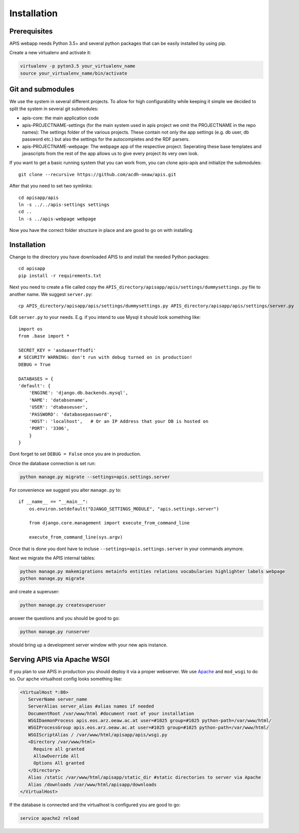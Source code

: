Installation
============

Prerequisites
-------------

APIS webapp needs Python 3.5+ and several python packages that can be easily installed by using pip.

Create a new virtualenv and activate it:

.. code-block:: console

   virtualenv -p pyton3.5 your_virtualenv_name
   source your_virtualenv_name/bin/activate

Git and submodules
------------------

We use the system in several different projects. To allow for high configurability while keeping it simple we decided
to split the system in several git submodules:

* apis-core: the main application code
* apis-PROJECTNAME-settings (for the main system used in apis project we omit the PROJECTNAME in the repo names): The settings folder of the various projects. These contain not only the app settings (e.g.
  db user, db password etc.) but also the settings for the autocompletes and the RDF parsers.
* apis-PROJECTNAME-webpage: The webpage app of the respective project. Seperating these base templates and javascripts
  from the rest of the app allows us to give every project its very own look.

If you want to get a basic running system that you can work from, you can clone apis-apis and initialize the submodules::

    git clone --recursive https://github.com/acdh-oeaw/apis.git

After that you need to set two symlinks::

    cd apisapp/apis
    ln -s ../../apis-settings settings
    cd ..
    ln -s ../apis-webpage webpage

Now you have the correct folder structure in place and are good to go on with installing

Installation
------------

Change to the directory you have downloaded APIS to and install the needed Python packages::

    cd apisapp
    pip install -r requirements.txt

Next you need to create a file called copy the ``APIS_directory/apisapp/apis/settings/dummysettings.py`` file to another name.
We suggest ``server.py``::

    cp APIS_directory/apisapp/apis/settings/dummysettings.py APIS_directory/apisapp/apis/settings/server.py

Edit ``server.py`` to your needs. E.g. if you intend to use Mysql it should look something like::

    import os
    from .base import *

    SECRET_KEY = 'asdaaserffsdfi'
    # SECURITY WARNING: don't run with debug turned on in production!
    DEBUG = True

    DATABASES = {
    'default': {
        'ENGINE': 'django.db.backends.mysql',
        'NAME': 'databsename',
        'USER': 'dtabaseuser',
        'PASSWORD': 'databasepassword',
        'HOST': 'localhost',   # Or an IP Address that your DB is hosted on
        'PORT': '3306',
        }
    }

Dont forget to set ``DEBUG = False`` once you are in production.

Once the database connection is set run:

.. code-block:: console

    python manage.py migrate --settings=apis.settings.server

For convenience we suggest you alter ``manage.py`` to::

    if __name__ == "__main__":
        os.environ.setdefault("DJANGO_SETTINGS_MODULE", "apis.settings.server")

        from django.core.management import execute_from_command_line

        execute_from_command_line(sys.argv)

Once that is done you dont have to incluse ``--settings=apis.settings.server`` in your commands anymore.

Next we migrate the APIS internal tables:

.. code-block:: console

    python manage.py makemigrations metainfo entities relations vocabularies highlighter labels webpage
    python manage.py migrate

and create a superuser:

.. code-block:: console

    python manage.py createsuperuser

answer the questions and you should be good to go:

.. code-block:: console

    python manage.py runserver

should bring up a development server window with your new apis instance.


Serving APIS via Apache WSGI
----------------------------

If you plan to use APIS in production you should deploy it via a proper webserver. We use Apache_ and ``mod_wsgi`` to
do so. Our apche virtualhost config looks something like:

.. code-block:: aconf

   <VirtualHost *:80>
      ServerName server_name
      ServerAlias server_alias #alias names if needed
      DocumentRoot /var/www/html #document root of your installation
      WSGIDaemonProcess apis.eos.arz.oeaw.ac.at user=#1025 group=#1025 python-path=/var/www/html/
      WSGIProcessGroup apis.eos.arz.oeaw.ac.at user=#1025 group=#1025 python-path=/var/www/html/
      WSGIScriptAlias / /var/www/html/apisapp/apis/wsgi.py
      <Directory /var/www/html>
        Require all granted
        AllowOverride All
        Options All granted
      </Directory>
      Alias /static /var/www/html/apisapp/static_dir #static directories to server via Apache
      Alias /downloads /var/www/html/apisapp/downloads
   </VirtualHost>

If the database is connected and the virtualhost is configured you are good to go:

.. code-block:: bash

    service apache2 reload


.. _Apache: https://httpd.apache.org/